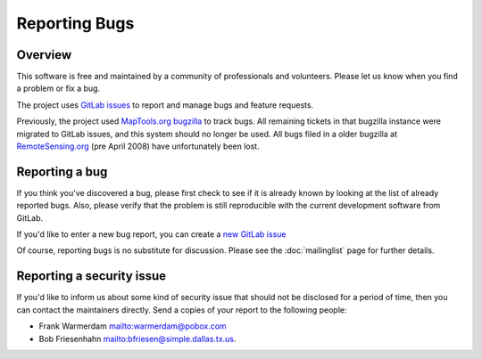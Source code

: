 Reporting Bugs
==============

.. image:: ../images/cover.jpg
    :width: 110
    :alt: cover


Overview
--------

This software is free and maintained by a community of professionals and volunteers.
Please let us know when you find a problem or fix a bug.

The project uses `GitLab issues <https://gitlab.com/libtiff/libtiff/issues/>`_
to report and manage bugs and feature requests.

Previously, the project used
`MapTools.org bugzilla <http://bugzilla.maptools.org/buglist.cgi?query_format=advanced&short_desc_type=regexp&short_desc=.&product=libtiff&long_desc_type=allwordssubstr&long_desc=&bug_file_loc_type=allwordssubstr&bug_file_loc=&status_whiteboard_type=allwordssubstr&status_whiteboard=&keywords_type=allwords&keywords=&bug_status=UNCONFIRMED&bug_status=NEW&bug_status=ASSIGNED&bug_status=REOPENED&bug_status=RESOLVED&bug_status=VERIFIED&bug_status=CLOSED&emailtype1=substring&email1=&emailtype2=substring&email2=&bugidtype=include&bug_id=&votes=&chfieldfrom=&chfieldto=Now&chfieldvalue=&cmdtype=doit&order=Bug+Number&field0-0-0=noop&type0-0-0=noop&value0-0-0=>`_
to track bugs. All remaining tickets in that bugzilla instance were
migrated to GitLab issues, and this system should no longer be used.
All bugs filed in a older bugzilla at
`RemoteSensing.org <http://bugzilla.remotesensing.org/>`_ (pre April 2008)
have unfortunately been lost.


Reporting a bug
---------------

If you think you've discovered a bug, please first check to see if it is
already known by looking at the list of already reported bugs. Also, please
verify that the problem is still reproducible with the current development
software from GitLab.

If you'd like to enter a new bug report, you can create a
`new GitLab issue <https://gitlab.com/libtiff/libtiff/issues/new/>`_

Of course, reporting bugs is no substitute for discussion.
Please see the :doc:`mailinglist` page for further details.


Reporting a security issue
--------------------------

If you'd like to inform us about some kind of security issue that should not
be disclosed for a period of time, then you can contact the maintainers directly.
Send a copies of your report to the following people:

* Frank Warmerdam `<warmerdam@pobox.com>`_
* Bob Friesenhahn `<bfriesen@simple.dallas.tx.us>`_.
